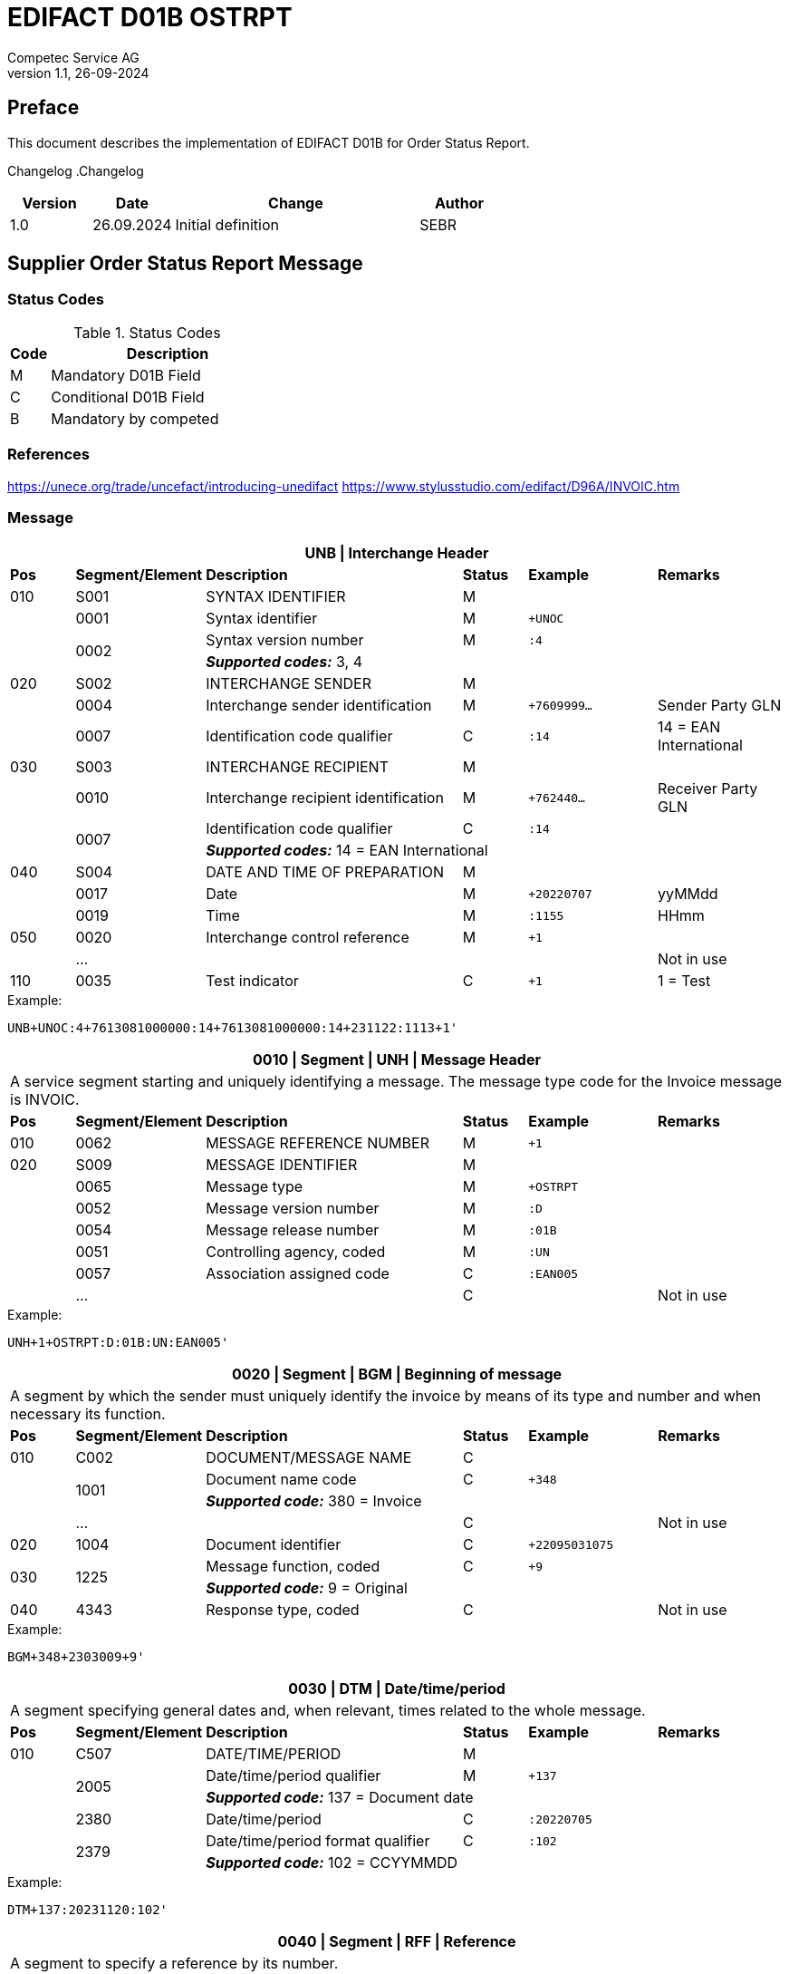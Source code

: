 = EDIFACT D01B OSTRPT
Competec Service AG
:doctype: book
v1.1, 26-09-2024

[preface]
== Preface

This document describes the implementation of EDIFACT D01B for Order Status Report.

Changelog
.Changelog
[width="100%",cols="1,1,3,1",options="header",]
|===
|*Version* |*Date* |*Change* |*Author*
|1.0 |26.09.2024 |Initial definition |SEBR
|===

== Supplier Order Status Report Message

=== Status Codes
.Status Codes
[width="100%",cols="1,6",options="header",]
|===
|*Code* |*Description*
|M |Mandatory D01B Field
|C |Conditional D01B Field
|B |Mandatory by competed
|===

=== References
https://unece.org/trade/uncefact/introducing-unedifact
https://www.stylusstudio.com/edifact/D96A/INVOIC.htm

<<<
=== Message

[width="100%",cols="1,2,4,1,2,2",options="header"]
|===
6+|*UNB \| Interchange Header*
|*Pos*     |*Segment/Element* |*Description*  |*Status* |*Example* |*Remarks*
|010       |S001 |SYNTAX IDENTIFIER                     |M      m|          |
|         ^|0001 |Syntax identifier                     |M      m|+UNOC     |
.2+|   .2+^|0002 |Syntax version number                 |M      m|:4        |
4+| *_Supported codes:_* 3, 4
|020       |S002 |INTERCHANGE SENDER                    |M      m|          |
|         ^|0004 |Interchange sender identification     |M      m|+7609999… |Sender Party GLN
|         ^|0007 |Identification code qualifier         |C      m|:14       |14 = EAN International
|030       |S003 |INTERCHANGE RECIPIENT                 |M      m|          |
|         ^|0010 |Interchange recipient identification  |M      m|+762440…  |Receiver Party GLN
.2+|   .2+^|0007 |Identification code qualifier         |C      m|:14       |
4+| *_Supported codes:_* 14 = EAN International
|040       |S004 |DATE AND TIME OF PREPARATION          |M      m|          |
|         ^|0017 |Date                                  |M      m|+20220707 |yyMMdd
|         ^|0019 |Time                                  |M      m|:1155     |HHmm
|050      ^|0020 |Interchange control reference         |M      m|+1        |
|         ^|… | | | |Not in use
|110      ^|0035 |Test indicator                        |C      m|+1        |1 = Test
|===

.Example:
----
UNB+UNOC:4+7613081000000:14+7613081000000:14+231122:1113+1'
----

<<<
[width="100%",cols="1,2,4,1,2,2",options="header"]
|===
6+|*0010 \| Segment \| UNH \| Message Header*
6+|A service segment starting and uniquely identifying a message. The message type code for the Invoice message is INVOIC.
|*Pos* |*Segment/Element* |*Description*        |*Status* |*Example* |*Remarks*
|010    ^|0062 |MESSAGE REFERENCE NUMBER        |M       m|+1  |
|020     |S009 |MESSAGE IDENTIFIER              |M       m| |
|       ^|0065 |Message type                    |M       m|+OSTRPT |
|       ^|0052 |Message version number          |M       m|:D |
|       ^|0054 |Message release number          |M       m|:01B |
|       ^|0051 |Controlling agency, coded       |M       m|:UN |
|       ^|0057 |Association assigned code       |C       m|:EAN005 |
|       ^|… | |C | |Not in use
|===

.Example:
----
UNH+1+OSTRPT:D:01B:UN:EAN005'
----

[width="100%",cols="1,2,4,1,2,2",options="header"]
|===
6+|*0020 \| Segment \| BGM \| Beginning of message*
6+|A segment by which the sender must uniquely identify the invoice by means of its type and number and when necessary its function.
|*Pos*   |*Segment/Element* |*Description*   |*Status* |*Example* |*Remarks*
|010     |C002 |DOCUMENT/MESSAGE NAME        |C       m|             |
.2+| .2+^|1001 |Document name code           |C       m|+348         |
4+|*_Supported code:_* 380 = Invoice
|       ^|… |                                |C       m| |Not in use
|020    ^|1004 |Document identifier          |C       m|+22095031075 |
.2+|030 .2+^|1225 |Message function, coded   |C       m|+9           |
4+|*_Supported code:_* 9 = Original
|040    ^|4343 |Response type, coded         |C       m| |Not in use
|===

.Example:
----
BGM+348+2303009+9'
----

<<<
[width="100%",cols="1,2,4,1,2,2",options="header"]
|===
6+|*0030 \| DTM \| Date/time/period*
6+|A segment specifying general dates and, when relevant, times related to the whole message.
|*Pos*     |*Segment/Element* |*Description*         |*Status* |*Example* |*Remarks*
|010       |C507 |DATE/TIME/PERIOD                   |M       m| |
.2+|   .2+^|2005 |Date/time/period qualifier         |M       m|+137      |
4+|
*_Supported code:_* 137 = Document date
|        ^|2380 |Date/time/period                    |C      m|:20220705 |
.2+|  .2+^|2379 |Date/time/period format qualifier   |C      m|:102      |
4+|*_Supported code:_* 102 = CCYYMMDD
|===

.Example:
----
DTM+137:20231120:102'
----

[width="100%",cols="1,2,4,1,2,2",options="header"]
|===
6+|*0040 \| Segment \| RFF \| Reference*
6+|A segment to specify a reference by its number.
|*Pos*    |*Segment/Element* |*Description* |*Status* |*Example* |*Remarks*
|010      |C506 |REFERENCE                  |M       m|          |
.2+|  .2+^|1153 |Reference qualifier        |M       m|+ABO      |
4+|*_Supported code:_* ABO = Originator's reference
|      ^|1154 |Reference                    |C      m|Internetshop |
|      ^|…    | | | |Not in use
|===

.Example:
----
RFF+ON:1990845089'
----

<<<
==== Segment Group 1
[width="100%",cols="100%",options="header",]
|===
|*0070 \| Segment Group 1 \| Parties and associated information*
|A group of segments identifying the parties with associated information.
|===

[width="100%",cols="1,1,4",options="header",]
|===
3+|*SG1 Used Segment List*
|*Pos* |*Tag* |*Name*
|0080 |NAD |Name and address
|===

[width="100%",cols="1,2,4,1,2,2",options="header"]
|===
6+|*0080 \| Segment \| NAD \| Name and address*
6+|A segment identifying names and addresses of the parties and their functions relevant to the invoice.
|*Pos*      |*Segment/Element* |*Description*        |*Status* |*Example* |*Remarks*
.2+|010 .2+^|3035 |Party qualifier                   |M, B    m|+SE |
4+|*_Supported codes:_* +
SE = Seller (mandatory) +
BY = Buyer (optional, defaults to Brack AG)
|020       |C082 |PARTY IDENTIFICATION              |C       m| |
.2+|   .2+^|3039 |Party id. identification          |M       m|+K1234|
4+| competec id, mandatory for SU
|030       |C058 |NAME AND ADDRESS                  |C       m| |Not in use
|040       |C080 |PARTY NAME                        |C       m| |
|         ^|3036 |Party name                        |M       m|+Musterfirma AG |
|         ^|3036 |Party name                        |C       m| |Not in use
|050       |C059 |STREET                            |C       m| |Not in use
|         ^|3042 |Street and number/p.o. box        |M       m|+Geisterstrasse 123 |
|         ^|3042 |Street and number/p.o. box        |C       m| |Not in use
|060      ^|3164 |City name                         |C       m|+Zürich |
|070      ^|3229 |Country sub-entity                |C       m| |Not in use
|080      ^|3251 |Postcode identification           |C       m|+8000 |PLZ
|090      ^|3207 |Country, coded                    |C       m|+CH |
|===

.Example:
----
NAD+BY++Competec Service AG++Hintermättlistrasse 3+Mägenwil++5506+CH'
NAD+SE+K1234+Musterfirma AG++Geisterstrasse 123+Zürich++8000+CH'
----

<<<
==== Segment Group 3
[width="100%",cols="100%",options="header"]
|===
|*0130 \| Segment Group 3 \| Order Details*
|A group of segments providing details of the individual order(s).
|===

[width="99%",cols="1,1,4",options="header"]
|===
3+|*SG3 Used Segment List*
|*Pos* |*Tag* |*Name*
|0140 |DOC |Document/message details
|0270 |SG6 |Order details
|===

[width="100%",cols="1,2,4,1,2,2",options="header"]
|===
6+|*0140 \| Segment \| DOC \| Document/message details*
6+|A segment identifying names and addresses of the parties and their functions relevant to the invoice.
|*Pos* |*Segment/Element* |*Description*           |*Status* |*Example* |*Remarks*
|010  |C002 |Document / Message name               |M        m|       |
|    ^|1001 |Document name code                    |C        m|+220   |
|    ^|1131 |Code list identification code         |C        m|       |
|    ^|3055 |Code list Responsible agency code     |C        m|       |
|    ^|1000 |Document Name                         |C        m|       |
|020  |C503 |DOCUMENT / MESSAGE DETAIL             |C        m|       |
|    ^|1004 |Document identifier                   |C        m|+2403356       |
|    ^|...  |    |     |       | Not in use
|===

.Example:
----
DOC+220+2403356-1'
----

<<<
==== Segment Group 6
[width="100%",cols="100%",options="header"]
|===
|*0270 \| Segment Group 6 \| Order line details*
|A group of segments providing details of the individual order(s) lines being reported.
|===

[width="100%",cols="1,1,4",options="header"]
|===
3+|*SG6 Used Segment List*
|*Pos* |*Tag* |*Name*
|0280 |LIN |Line item
|0290 |PIA |Additional product id
|0300 |IMD |Item description
|===

[width="100%",cols="1,2,4,1,2,2",options="header"]
|===
6+|*0280 \| Segment \| LIN \| Line item*
6+|A segment identifying the line item by the line number and configuration level, and additionally, identifying the product or service ordered.
|*Pos*     |*Segment/Element* |*Description* |*Status* |*Example* |*Remarks*
|010      ^|1082 |Line item number                    |C       m|+1 |Customer's line number
|020      ^|1229 |Action request/notification, coded  |C       m| |Not used
|030      ^|C212 |ITEM NUMBER IDENTIFICATION          |C       m| |
|         ^|7140 |Item number                         |C       m|+1410248 |
.2+|   .2+^|7143 |Item number type, coded             |C       m|:SRV     |
4+|*_Supported code:_* SRV = EAN.UCC Global Trade Item Number
|040      ^|C829 |SUB-LINE INFORMATION                |C       m| |Not used
|050      ^|1222 |Configuration level                 |C       m| |Not used
|060      ^|7083 |Configuration, coded                |C       m| |Not used
|===

.Example:
----
LIN+1++1410248:SRV'
----

<<<
[width="100%",cols="1,2,4,1,2,2",options="header"]
|===
6+|*0290 \| Segment \| PIA \| Additional product id*
6+|A segment providing either additional identification to the product specified in the LIN segment.
|*Pos*        |*Segment/Element* |*Description*          |*Status* |*Example* |*Remarks*
.2+|010   .2+^|4347 |Product id. function qualifier      |M       m|+1        |
4+|*_Supported codes:_* +
1 = Additional identification +
5 = Product identification
|020         ^|C212 |ITEM NUMBER ID.                     |M       m| |
|            ^|7140 |Item number                         |C       m|+032015 |
.2+|      .2+^|7143 |Item number type, coded             |C       m|:SA |
4+|*_Supported codes:_* +
SA = Supplier article nr. +
BP = Buyer's product nr.
|030          |C212 |ITEM NUMBER ID.                     |C       m| |Not used
|040          |C212 |ITEM NUMBER ID.                     |C       m| |Not used
|050          |C212 |ITEM NUMBER ID.                     |C       m| |Not used
|060          |C212 |ITEM NUMBER ID.                     |C       m| |Not used
|===

.Exampe:
----
PIA+1+1410248:BP'
PIA+1+032015:SA'
----


[width="100%",cols="1,2,4,1,2,2",options="header"]
|===
6+|*0300 \| Segment \| IMD \| Item description*
6+|A segment for describing the product or service being ordered.
|*Pos*         |*Segment/Element* |*Description*         |*Status* |*Example* |*Remarks*
.2+|010    .2+^|7077 |Item description type, coded       |C       m|+F  |
4+|*_Supported codes:_* F = Free form
|020         ^|7081 |Item characteristic, coded          |C       m| |Not in use
|030          |C273 |ITEM DESCRIPTION                    |C       m| |
|            ^|… | | | |Not in use
|===

.Example:
----
IMD+F++4:Rappi-Jona Couvert B5 ohne Fenster, S-Falz'
----

<<<
==== Segment Group 8

[width="100%",cols="100%",options="header",]
|===
|*0380 \| Segment Group 8 \| Status Details*
|A group of segments providing status details and related information for a line item.
|===

[width="100%",cols="1,1,4",options="header",]
|===
3+|*SG8 Used Segment List*
|*Pos* |*Tag* |*Name*
|0390 |STS |Status
|0400 |DTM |Date/Time
|0420 |QTY |Quantity
|===

[width="100%",cols="1,2,4,1,2,2",options="header"]

|===
6+|*0390 \| Segment \| STS \| Status*
6+|A segment specifying any monetary amounts relating to the product.
|*Pos* |*Segment/Element* |*Description*    |*Status* |*Example* |*Remarks*
|010 |C601 |STATUS CATEGORY                 |M       m|          |all void
|===

.Example:
----
STS+'
----


[width="100%",cols="1,2,4,1,2,2",options="header"]
|===
6+|*0400 \| DTM \| Date/time/period*
6+|A segment specifying general dates and, when relevant, times related to the whole message.
|*Pos*     |*Segment/Element* |*Description*         |*Status* |*Example* |*Remarks*
|010       |C507 |DATE/TIME/PERIOD                   |M       m| |
.2+|   .2+^|2005 |Date/time/period qualifier         |M       m|+4        |
4+| *_Supported codes:_* 4 = Order Date
|        ^|2380 |Date/time/period                    |C      m|:20240925  |
.2+|  .2+^|2379 |Date/time/period format qualifier   |C      m|:102       |
4+|*_Supported code:_* 102 = CCYYMMDD
|===

.Example:
----
DTM+4:20240925:102'
----

<<<
[width="100%",cols="1,2,4,1,2,2",options="header"]
|===
6+|*0420 \| Segment \| QTY \| Quantity*
6+|A segment identifying the invoiced quantity.
|*Pos*     |*Segment/Element* |*Description*    |*Status*  |*Example* |*Remarks*
|010       |C186 |QUANTITY DETAILS              |M        m| |
.2+|   .2+^|6063 |Quantity qualifier            |M        m|+21 |
4+|*_Supported code:_* 21 = Ordered quantity
|         ^|6060 |Quantity                      |M        m|:5 |Only integer values supported
.2+|   .2+^|6411 |Measure unit qualifier        |C        m|:PCE a|
4+|*_Supported code:_* PCE = Piece
|===

.Example:
----
QTY+21:5:PCE'
----

[width="100%",cols="1,2,4,1,2,2",options="header"]
|===
6+|*0780 \| Segment \| UNT \| Message trailer*
6+|A service segment ending a message, giving the total number of segments in the message and the control reference number of the message.
|*Pos*  |*Segment/Element* |*Description*      |*Status* |*Example* |*Remarks*
|010   ^|0074 |Number of segments in a message |M    m|+39 |
|020   ^|0062 |Message reference number        |M    m|+20210520083649' |Message reference number from UNH segment
|===

.Example:
----
UNT+17+1'
----

<<<
[width="100%",cols="1,2,4,1,2,2",options="header"]
|===
6+|*UNZ \| Interchange trailer*
6+|To end and check the completeness of an interchange.
|*Pos* |*Segment/Element* |*Description* |*Status* |*Example* |*Remarks*
|010 |0036 |Interchange control count |M |+1 |
|020 |0020 |Interchange control reference |M |+210520083649 |Interchange control reference from UNB segment
|===

.Example:
----
UNZ+1+1'
----

<<<
== Example OSTRPT message

[width="100%",cols="1,1,1,14,1"]
|===
4+a|
----
UNA:+.?*'
UNB+UNOC:4+7613081000000:14+7613081000000:14+240925:1616+1'
UNH+1+OSTRPT:D:01B:UN:EAN005'
BGM+348+2403356+9'
DTM+137:20240925:102'
RFF+ABO:Bestellung aus Internetshop'
----
|

4+a|
----
NAD+BY++Competec Service AG++Hintermättlistrasse 3+Mägenwil++5506+CH'
NAD+SE+K12345+Muster AG++Teststrasse 2+Zürich++8000+CH'
----
|SG1

4+a|
----
DOC+220+2403356-1'
----
| SG3

| 3+a|
----
LIN+1++1410248:SRV'
PIA+1+1410248:BP'
PIA+1+032015:SA'
IMD+F++4:SomeText'
----
| SG6

2+| 2+a|
----
STS+'
DTM+4:20240925:102'
QTY+21:5:PCE'
----
|SG8

4+a|
----
UNT+17+1'
UNZ+1+1'
----
|
|===